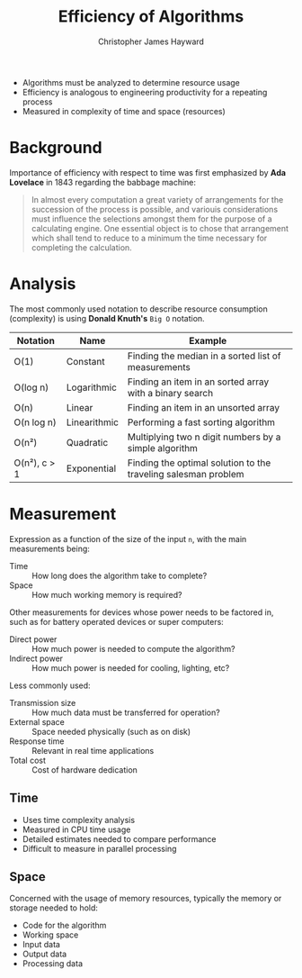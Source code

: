 #+TITLE: Efficiency of Algorithms
#+AUTHOR: Christopher James Hayward

#+HUGO_BASE_DIR: ~/.local/source/website
#+HUGO_SECTION: notes

+ Algorithms must be analyzed to determine resource usage
+ Efficiency is analogous to engineering productivity for a repeating process
+ Measured in complexity of time and space (resources)

* Background

Importance of efficiency with respect to time was first emphasized by *Ada Lovelace* in 1843 regarding the babbage machine:

#+begin_quote
In almost every computation a great variety of arrangements for the succession of the process is possible, and variouis considerations must influence the selections amongst them for the purpose of a calculating engine. One essential object is to chose that arrangement which shall tend to reduce to a minimum the time necessary for completing the calculation.
#+end_quote

* Analysis

The most commonly used notation to describe resource consumption (complexity) is using *Donald Knuth's* =Big O= notation.

| Notation     | Name         | Example                                                        |
|--------------+--------------+----------------------------------------------------------------|
| O(1)         | Constant     | Finding the median in a sorted list of measurements            |
| O(log n)     | Logarithmic  | Finding an item in an sorted array with a binary search        |
| O(n)         | Linear       | Finding an item in an unsorted array                           |
| O(n log n)   | Linearithmic | Performing a fast sorting algorithm                            |
| O(n²)        | Quadratic    | Multiplying two n digit numbers by a simple algorithm          |
| O(n²), c > 1 | Exponential  | Finding the optimal solution to the traveling salesman problem |

* Measurement

Expression as a function of the size of the input ~n~, with the main measurements being:

+ Time :: How long does the algorithm take to complete?
+ Space :: How much working memory is required?

Other measurements for devices whose power needs to be factored in, such as for battery operated devices or super computers:

+ Direct power :: How much power is needed to compute the algorithm?
+ Indirect power :: How much power is needed for cooling, lighting, etc?

Less commonly used:

+ Transmission size :: How much data must be transferred for operation?
+ External space :: Space needed physically (such as on disk)
+ Response time :: Relevant in real time applications
+ Total cost :: Cost of hardware dedication

** Time

+ Uses time complexity analysis
+ Measured in CPU time usage
+ Detailed estimates needed to compare performance
+ Difficult to measure in parallel processing

** Space

Concerned with the usage of memory resources, typically the memory or storage needed to hold:

+ Code for the algorithm
+ Working space
+ Input data
+ Output data
+ Processing data

